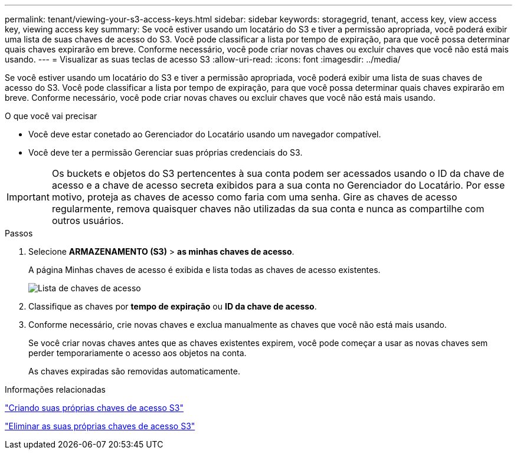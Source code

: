 ---
permalink: tenant/viewing-your-s3-access-keys.html 
sidebar: sidebar 
keywords: storagegrid, tenant, access key, view access key, viewing access key 
summary: Se você estiver usando um locatário do S3 e tiver a permissão apropriada, você poderá exibir uma lista de suas chaves de acesso do S3. Você pode classificar a lista por tempo de expiração, para que você possa determinar quais chaves expirarão em breve. Conforme necessário, você pode criar novas chaves ou excluir chaves que você não está mais usando. 
---
= Visualizar as suas teclas de acesso S3
:allow-uri-read: 
:icons: font
:imagesdir: ../media/


[role="lead"]
Se você estiver usando um locatário do S3 e tiver a permissão apropriada, você poderá exibir uma lista de suas chaves de acesso do S3. Você pode classificar a lista por tempo de expiração, para que você possa determinar quais chaves expirarão em breve. Conforme necessário, você pode criar novas chaves ou excluir chaves que você não está mais usando.

.O que você vai precisar
* Você deve estar conetado ao Gerenciador do Locatário usando um navegador compatível.
* Você deve ter a permissão Gerenciar suas próprias credenciais do S3.



IMPORTANT: Os buckets e objetos do S3 pertencentes à sua conta podem ser acessados usando o ID da chave de acesso e a chave de acesso secreta exibidos para a sua conta no Gerenciador do Locatário. Por esse motivo, proteja as chaves de acesso como faria com uma senha. Gire as chaves de acesso regularmente, remova quaisquer chaves não utilizadas da sua conta e nunca as compartilhe com outros usuários.

.Passos
. Selecione *ARMAZENAMENTO (S3)* > *as minhas chaves de acesso*.
+
A página Minhas chaves de acesso é exibida e lista todas as chaves de acesso existentes.

+
image::../media/access_keys_view_list.png[Lista de chaves de acesso]

. Classifique as chaves por *tempo de expiração* ou *ID da chave de acesso*.
. Conforme necessário, crie novas chaves e exclua manualmente as chaves que você não está mais usando.
+
Se você criar novas chaves antes que as chaves existentes expirem, você pode começar a usar as novas chaves sem perder temporariamente o acesso aos objetos na conta.

+
As chaves expiradas são removidas automaticamente.



.Informações relacionadas
link:creating-your-own-s3-access-keys.html["Criando suas próprias chaves de acesso S3"]

link:deleting-your-own-s3-access-keys.html["Eliminar as suas próprias chaves de acesso S3"]
